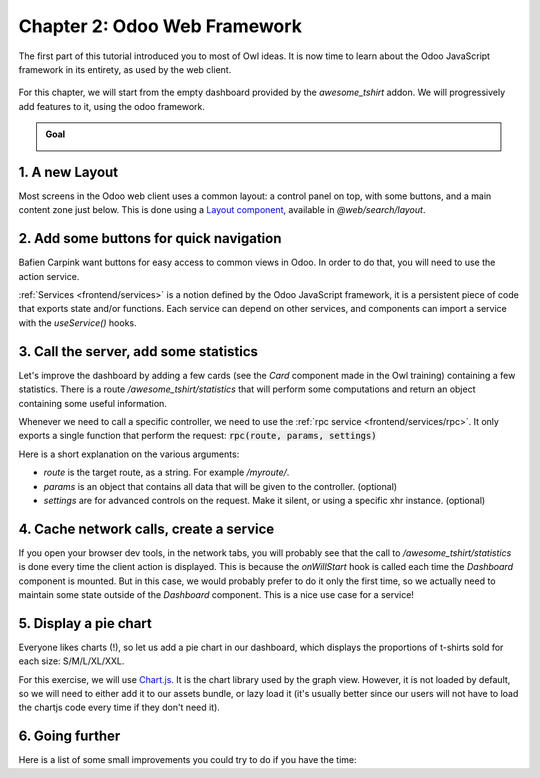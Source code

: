=============================
Chapter 2: Odoo Web Framework
=============================

The first part of this tutorial introduced you to most of Owl ideas. It is now time to learn
about the Odoo JavaScript framework in its entirety, as used by the web client.

.. graph TD
..     subgraph "Owl"
..         C[Component]
..         T[Template]
..         H[Hook]
..         S[Slot]
..         E[Event]
..     end

..     odoo[Odoo JavaScript framework] --> Owl

.. figure:: 02_web_framework/previously_learned.svg
   :align: center
   :width: 50%

For this chapter, we will start from the empty dashboard provided by the `awesome_tshirt`
addon. We will progressively add features to it, using the odoo framework.

.. admonition:: Goal

   .. image:: 02_web_framework/overview_02.png
      :align: center

.. spoiler:: Solutions

   The solutions for each exercise of the chapter are hosted on the `official Odoo tutorials
   repository <https://github.com/odoo/tutorials/commits/{BRANCH}-solutions/awesome_tshirt>`_.

1. A new Layout
===============

Most screens in the Odoo web client uses a common layout: a control panel on top, with some buttons,
and a main content zone just below. This is done using a `Layout component
<{GITHUB_PATH}/addons/web/static/src/search/layout.js>`_, available in `@web/search/layout`.

.. exercise::

   Update the `AwesomeDashboard` component located in :file:`awesome_tshirt/static/src/` to use the
   `Layout` component. You can use :code:`{ "top-right": false, "bottom-right": false }` for the
   `display` props of the `Layout` component.

.. image:: 02_web_framework/new_layout.png
   :align: center

.. seealso::

   - `Example: use of Layout in client action
     <{GITHUB_PATH}/addons/web/static/src/webclient/actions/reports/report_action.js>`_ and
     `template <{GITHUB_PATH}/addons/web/static/src/webclient/actions/reports/report_action.xml>`_
   - `Example: use of Layout in kanban view
     <{GITHUB_PATH}/addons/web/static/src/views/kanban/kanban_controller.xml>`_

2. Add some buttons for quick navigation
========================================

Bafien Carpink want buttons for easy access to common views in Odoo. In order to do that, you will
need to use the action service.

:ref:`Services <frontend/services>` is a notion defined by the Odoo JavaScript framework, it is a
persistent piece of code that exports state and/or functions. Each service can depend on other
services, and components can import a service with the `useService()` hooks.

.. example::

   This shows how to open the settings view from a component using the action service.

   .. code-block:: js

      import { useService } from "@web/core/utils/hooks";
      ...
      setup() {
          this.action = useService("action");
      }
      openSettings() {
          this.action.doAction("base_setup.action_general_configuration");
      }
      ...

.. exercise::

   Let us add three buttons in the control panel bottom left zone.

   #. A button `Customers`, which opens a kanban view with all customers (this action already
      exists, so you should use `its xml id
      <{GITHUB_PATH}/odoo/addons/base/views/res_partner_views.xml#L513>`_).
   #. A button `New Orders`, which opens a list view with all orders created in the last 7 days.
   #. A button `Cancelled Order`, which opens a list of all orders created in the last 7 days, but
      already cancelled.

.. image:: 02_web_framework/navigation_buttons.png
   :align: center

.. seealso::
   - `Example: doAction use
     <{GITHUB_PATH}/addons/account/static/src/components/journal_dashboard_activity
     /journal_dashboard_activity.js#L35>`_
   - `Code: action service
     <{GITHUB_PATH}/addons/web/static/src/webclient/actions/action_service.js>`_

3. Call the server, add some statistics
=======================================

Let's improve the dashboard by adding a few cards (see the `Card` component made in the Owl
training) containing a few statistics. There is a route `/awesome_tshirt/statistics` that will
perform some computations and return an object containing some useful information.

Whenever we need to call a specific controller, we need to use the :ref:`rpc service
<frontend/services/rpc>`. It only exports a single function that perform the request:
:code:`rpc(route, params, settings)`

Here is a short explanation on the various arguments:

- `route` is the target route, as a string. For example `/myroute/`.
- `params` is an object that contains all data that will be given to the controller. (optional)
- `settings` are for advanced controls on the request. Make it silent, or using a specific xhr
  instance. (optional)

.. example::

   A basic request could look like this:

   .. code-block:: js

      setup() {
          this.rpc = useService("rpc");
          onWillStart(async () => {
              const result = await this.rpc("/my/controller", {a: 1, b: 2});
              // ...
          });
      }

.. exercise::
   #. Change `Dashboard` so that it uses the `rpc` service.
   #. Call the statistics route `/awesome_tshirt/statistics` in the `onWillStart` hook.
   #. Display a few cards in the dashboard containing:

      - Number of new orders this month
      - Total amount of new orders this month
      - Average amount of t-shirt by order this month
      - Number of cancelled orders this month
      - Average time for an order to go from 'new' to 'sent' or 'cancelled'

.. image:: 02_web_framework/statistics.png
   :align: center

.. seealso::

   - `Code: rpc service <{GITHUB_PATH}/addons/web/static/src/core/network/rpc_service.js>`_
   - `Example: calling a route in onWillStart
     <{GITHUB_PATH}/addons/lunch/static/src/views/search_model.js#L21>`_

4. Cache network calls, create a service
========================================

If you open your browser dev tools, in the network tabs, you will probably see that the call to
`/awesome_tshirt/statistics` is done every time the client action is displayed. This is because the
`onWillStart` hook is called each time the `Dashboard` component is mounted. But in this case, we
would probably prefer to do it only the first time, so we actually need to maintain some state
outside of the `Dashboard` component. This is a nice use case for a service!

.. example::

   The following example registers a simple service that displays a notification every 5 seconds.

   .. code-block:: js

      import { registry } from "@web/core/registry";
      const myService = {
          dependencies: ["notification"],
          start(env, { notification }) {
              let counter = 1;
              setInterval(() => {
                  notification.add(`Tick Tock ${counter++}`);
              }, 5000);
          },
      };
      registry.category("services").add("myService", myService);

.. exercise::

   #. Implements a new `awesome_tshirt.statistics` service.
   #. It should provide a function `loadStatistics` that, once called, performs the actual rpc, and
      always return the same information.
   #. Maybe use the `memoize
      <{GITHUB_PATH}/addons/web/static/src/core/utils/functions.js#L11>`_ utility function from
      `@web/core/utils/functions`
   #. Use this service in the `Dashboard` component.
   #. Check that it works as expected

.. seealso::
   - `Example: simple service <{GITHUB_PATH}/addons/web/static/src/core/network/http_service.js>`_
   - `Example: service with a dependency
     <{GITHUB_PATH}/addons/web/static/src/core/user_service.js>`_

5. Display a pie chart
======================

Everyone likes charts (!), so let us add a pie chart in our dashboard, which displays the
proportions of t-shirts sold for each size: S/M/L/XL/XXL.

For this exercise, we will use `Chart.js <https://www.chartjs.org/>`_. It is the chart library used
by the graph view. However, it is not loaded by default, so we will need to either add it to our
assets bundle, or lazy load it (it's usually better since our users will not have to load the
chartjs code every time if they don't need it).

.. exercise::
   #. Load chartjs, you can use the `loadJs
      <{GITHUB_PATH}/addons/web/static/src/core/assets.js#L23>`_ function to load
      :file:`/web/static/lib/Chart/Chart.js`.
   #. In a `Card` (from previous exercises), display a `pie chart
      <https://www.chartjs.org/docs/2.8.0/charts/doughnut.html>`_ in the dashboard that displays the
      correct quantity for each sold t-shirts in each size (that information is available in the
      statistics route).

.. image:: 02_web_framework/pie_chart.png
   :align: center
   :scale: 50%

.. seealso::
   - `Example: lazy loading a js file
     <{GITHUB_PATH}/addons/web/static/src/views/graph/graph_renderer.js#L57>`_
   - `Example: rendering a chart in a component
     <{GITHUB_PATH}/addons/web/static/src/views/graph/graph_renderer.js#L641>`_

6. Going further
================

Here is a list of some small improvements you could try to do if you have the time:

.. exercise::

   #. Make sure your application can be :ref:`translated <reference/translations>` (with
      `env._t`).
   #. Clicking on a section of the pie chart should open a list view of all orders which have the
      corresponding size.
   #. Add a SCSS file and see if you can change the background color of the dashboard action.

   .. image:: 02_web_framework/misc.png
      :align: center
      :scale: 50%

.. seealso::
   - `Example: use of env._t function
     <{GITHUB_PATH}/addons/account/static/src/components/bills_upload/bills_upload.js#L64>`_
   - `Code: translation code in web/
     <{GITHUB_PATH}/addons/web/static/src/core/l10n/translation.js#L16>`_
